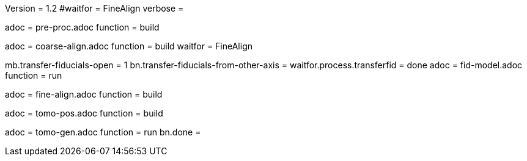 Version = 1.2
#waitfor = FineAlign
verbose =

[Dialog = PreProc]
adoc = pre-proc.adoc
function = build

[Dialog = CoarseAlign]
adoc = coarse-align.adoc
function = build
waitfor =  FineAlign

[Dialog = FidModel]
mb.transfer-fiducials-open = 1
bn.transfer-fiducials-from-other-axis =
waitfor.process.transferfid = done
adoc = fid-model.adoc
function = run

[Dialog = FineAlign]
adoc = fine-align.adoc
function = build

[Dialog = TomoPos]
adoc = tomo-pos.adoc
function = build

[Dialog = TomoGen]
adoc = tomo-gen.adoc
function = run
bn.done =
